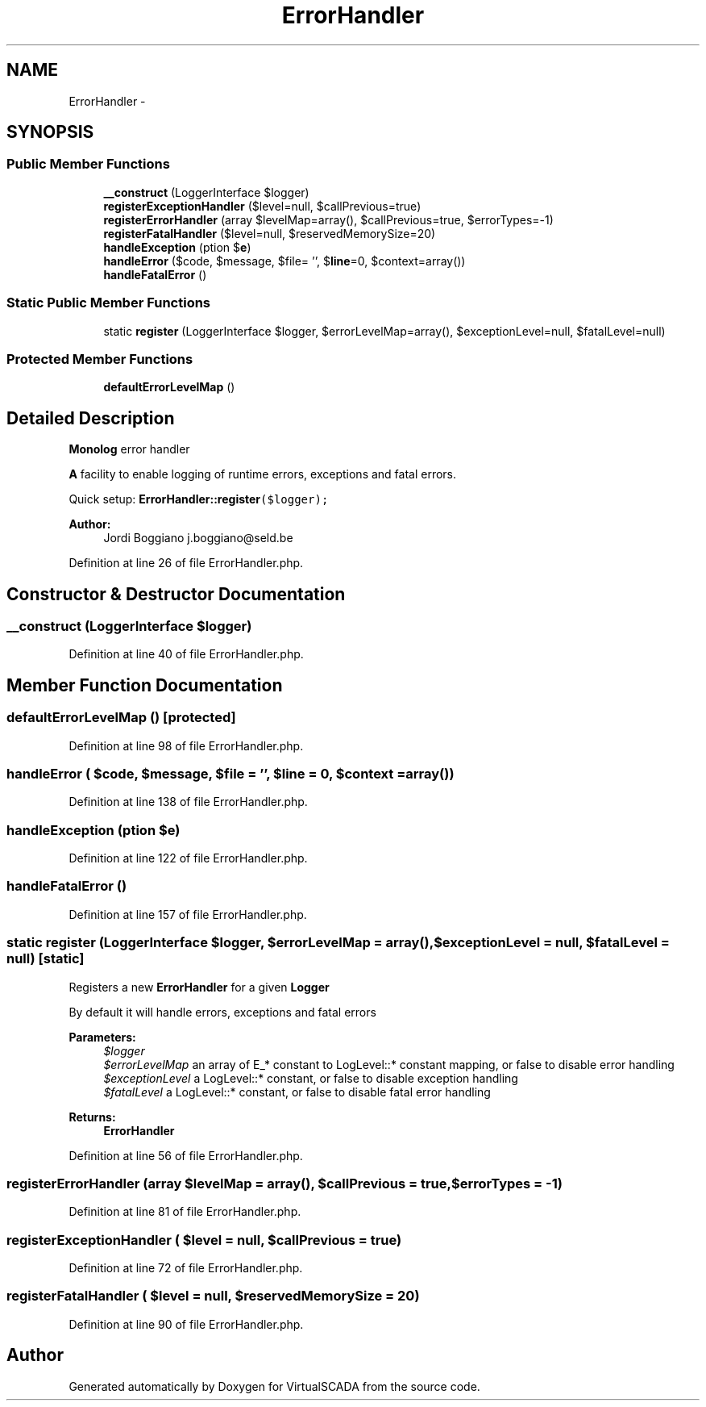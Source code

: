 .TH "ErrorHandler" 3 "Tue Apr 14 2015" "Version 1.0" "VirtualSCADA" \" -*- nroff -*-
.ad l
.nh
.SH NAME
ErrorHandler \- 
.SH SYNOPSIS
.br
.PP
.SS "Public Member Functions"

.in +1c
.ti -1c
.RI "\fB__construct\fP (LoggerInterface $logger)"
.br
.ti -1c
.RI "\fBregisterExceptionHandler\fP ($level=null, $callPrevious=true)"
.br
.ti -1c
.RI "\fBregisterErrorHandler\fP (array $levelMap=array(), $callPrevious=true, $errorTypes=-1)"
.br
.ti -1c
.RI "\fBregisterFatalHandler\fP ($level=null, $reservedMemorySize=20)"
.br
.ti -1c
.RI "\fBhandleException\fP (\\Exception $\fBe\fP)"
.br
.ti -1c
.RI "\fBhandleError\fP ($code, $message, $file= '', $\fBline\fP=0, $context=array())"
.br
.ti -1c
.RI "\fBhandleFatalError\fP ()"
.br
.in -1c
.SS "Static Public Member Functions"

.in +1c
.ti -1c
.RI "static \fBregister\fP (LoggerInterface $logger, $errorLevelMap=array(), $exceptionLevel=null, $fatalLevel=null)"
.br
.in -1c
.SS "Protected Member Functions"

.in +1c
.ti -1c
.RI "\fBdefaultErrorLevelMap\fP ()"
.br
.in -1c
.SH "Detailed Description"
.PP 
\fBMonolog\fP error handler
.PP
\fBA\fP facility to enable logging of runtime errors, exceptions and fatal errors\&.
.PP
Quick setup: \fC\fBErrorHandler::register\fP($logger);\fP
.PP
\fBAuthor:\fP
.RS 4
Jordi Boggiano j.boggiano@seld.be 
.RE
.PP

.PP
Definition at line 26 of file ErrorHandler\&.php\&.
.SH "Constructor & Destructor Documentation"
.PP 
.SS "__construct (LoggerInterface $logger)"

.PP
Definition at line 40 of file ErrorHandler\&.php\&.
.SH "Member Function Documentation"
.PP 
.SS "defaultErrorLevelMap ()\fC [protected]\fP"

.PP
Definition at line 98 of file ErrorHandler\&.php\&.
.SS "handleError ( $code,  $message,  $file = \fC''\fP,  $line = \fC0\fP,  $context = \fCarray()\fP)"

.PP
Definition at line 138 of file ErrorHandler\&.php\&.
.SS "handleException (\\Exception $e)"

.PP
Definition at line 122 of file ErrorHandler\&.php\&.
.SS "handleFatalError ()"

.PP
Definition at line 157 of file ErrorHandler\&.php\&.
.SS "static register (LoggerInterface $logger,  $errorLevelMap = \fCarray()\fP,  $exceptionLevel = \fCnull\fP,  $fatalLevel = \fCnull\fP)\fC [static]\fP"
Registers a new \fBErrorHandler\fP for a given \fBLogger\fP
.PP
By default it will handle errors, exceptions and fatal errors
.PP
\fBParameters:\fP
.RS 4
\fI$logger\fP 
.br
\fI$errorLevelMap\fP an array of E_* constant to LogLevel::* constant mapping, or false to disable error handling 
.br
\fI$exceptionLevel\fP a LogLevel::* constant, or false to disable exception handling 
.br
\fI$fatalLevel\fP a LogLevel::* constant, or false to disable fatal error handling 
.RE
.PP
\fBReturns:\fP
.RS 4
\fBErrorHandler\fP 
.RE
.PP

.PP
Definition at line 56 of file ErrorHandler\&.php\&.
.SS "registerErrorHandler (array $levelMap = \fCarray()\fP,  $callPrevious = \fCtrue\fP,  $errorTypes = \fC-1\fP)"

.PP
Definition at line 81 of file ErrorHandler\&.php\&.
.SS "registerExceptionHandler ( $level = \fCnull\fP,  $callPrevious = \fCtrue\fP)"

.PP
Definition at line 72 of file ErrorHandler\&.php\&.
.SS "registerFatalHandler ( $level = \fCnull\fP,  $reservedMemorySize = \fC20\fP)"

.PP
Definition at line 90 of file ErrorHandler\&.php\&.

.SH "Author"
.PP 
Generated automatically by Doxygen for VirtualSCADA from the source code\&.
